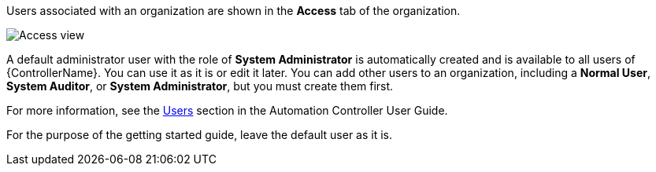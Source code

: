 [id="controller-create-users"]

Users associated with an organization are shown in the *Access* tab of the organization.

image::controller-users-access-view.png[Access view]

A default administrator user with the role of *System Administrator* is automatically created and is available to all users of {ControllerName}. 
You can use it as it is or edit it later. 
You can add other users to an organization, including a *Normal User*, *System Auditor*, or *System Administrator*, but you must create them first.

For more information, see the link:https://docs.ansible.com/automation-controller/4.4/html/userguide/users.html#ug-users-create[Users] section in the Automation Controller User Guide.

For the purpose of the getting started guide, leave the default user as it is.
